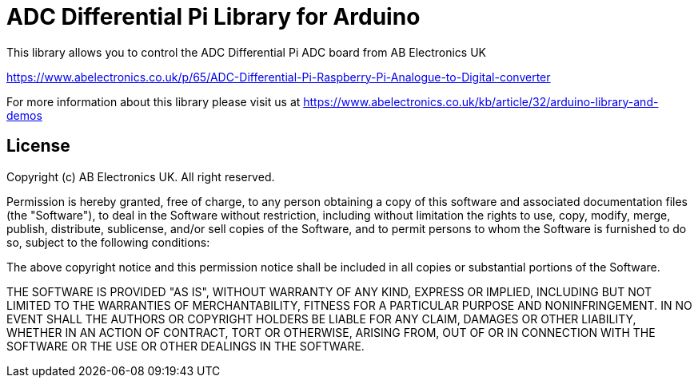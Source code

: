 = ADC Differential Pi Library for Arduino =

This library allows you to control the ADC Differential Pi ADC board from AB Electronics UK

https://www.abelectronics.co.uk/p/65/ADC-Differential-Pi-Raspberry-Pi-Analogue-to-Digital-converter

For more information about this library please visit us at
https://www.abelectronics.co.uk/kb/article/32/arduino-library-and-demos

== License ==

Copyright (c) AB Electronics UK. All right reserved.

Permission is hereby granted, free of charge, to any person obtaining a copy
of this software and associated documentation files (the "Software"), to deal
in the Software without restriction, including without limitation the rights
to use, copy, modify, merge, publish, distribute, sublicense, and/or sell
copies of the Software, and to permit persons to whom the Software is
furnished to do so, subject to the following conditions:



The above copyright notice and this permission notice shall be included in
all copies or substantial portions of the Software.



THE SOFTWARE IS PROVIDED "AS IS", WITHOUT WARRANTY OF ANY KIND, EXPRESS OR
IMPLIED, INCLUDING BUT NOT LIMITED TO THE WARRANTIES OF MERCHANTABILITY,
FITNESS FOR A PARTICULAR PURPOSE AND NONINFRINGEMENT.  IN NO EVENT SHALL THE
AUTHORS OR COPYRIGHT HOLDERS BE LIABLE FOR ANY CLAIM, DAMAGES OR OTHER
LIABILITY, WHETHER IN AN ACTION OF CONTRACT, TORT OR OTHERWISE, ARISING FROM,
OUT OF OR IN CONNECTION WITH THE SOFTWARE OR THE USE OR OTHER DEALINGS IN
THE SOFTWARE.


